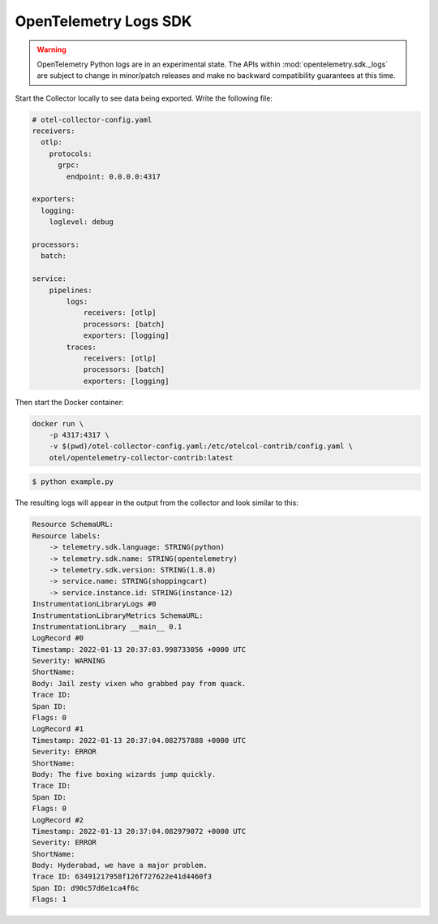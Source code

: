 OpenTelemetry Logs SDK
======================

.. warning::
   OpenTelemetry Python logs are in an experimental state. The APIs within
   :mod:`opentelemetry.sdk._logs` are subject to change in minor/patch releases and make no
   backward compatibility guarantees at this time.

Start the Collector locally to see data being exported. Write the following file:

.. code-block:: yaml

    # otel-collector-config.yaml
    receivers:
      otlp:
        protocols:
          grpc:
            endpoint: 0.0.0.0:4317

    exporters:
      logging:
        loglevel: debug

    processors:
      batch:

    service:
        pipelines:
            logs:
                receivers: [otlp]
                processors: [batch]
                exporters: [logging]
            traces:
                receivers: [otlp]
                processors: [batch]
                exporters: [logging]

Then start the Docker container:

.. code-block:: sh

    docker run \
        -p 4317:4317 \
        -v $(pwd)/otel-collector-config.yaml:/etc/otelcol-contrib/config.yaml \
        otel/opentelemetry-collector-contrib:latest

.. code-block:: sh

    $ python example.py

The resulting logs will appear in the output from the collector and look similar to this:

.. code-block:: sh

        Resource SchemaURL: 
        Resource labels:
            -> telemetry.sdk.language: STRING(python)
            -> telemetry.sdk.name: STRING(opentelemetry)
            -> telemetry.sdk.version: STRING(1.8.0)
            -> service.name: STRING(shoppingcart)
            -> service.instance.id: STRING(instance-12)
        InstrumentationLibraryLogs #0
        InstrumentationLibraryMetrics SchemaURL: 
        InstrumentationLibrary __main__ 0.1
        LogRecord #0
        Timestamp: 2022-01-13 20:37:03.998733056 +0000 UTC
        Severity: WARNING
        ShortName: 
        Body: Jail zesty vixen who grabbed pay from quack.
        Trace ID: 
        Span ID: 
        Flags: 0
        LogRecord #1
        Timestamp: 2022-01-13 20:37:04.082757888 +0000 UTC
        Severity: ERROR
        ShortName: 
        Body: The five boxing wizards jump quickly.
        Trace ID: 
        Span ID: 
        Flags: 0
        LogRecord #2
        Timestamp: 2022-01-13 20:37:04.082979072 +0000 UTC
        Severity: ERROR
        ShortName: 
        Body: Hyderabad, we have a major problem.
        Trace ID: 63491217958f126f727622e41d4460f3
        Span ID: d90c57d6e1ca4f6c
        Flags: 1
